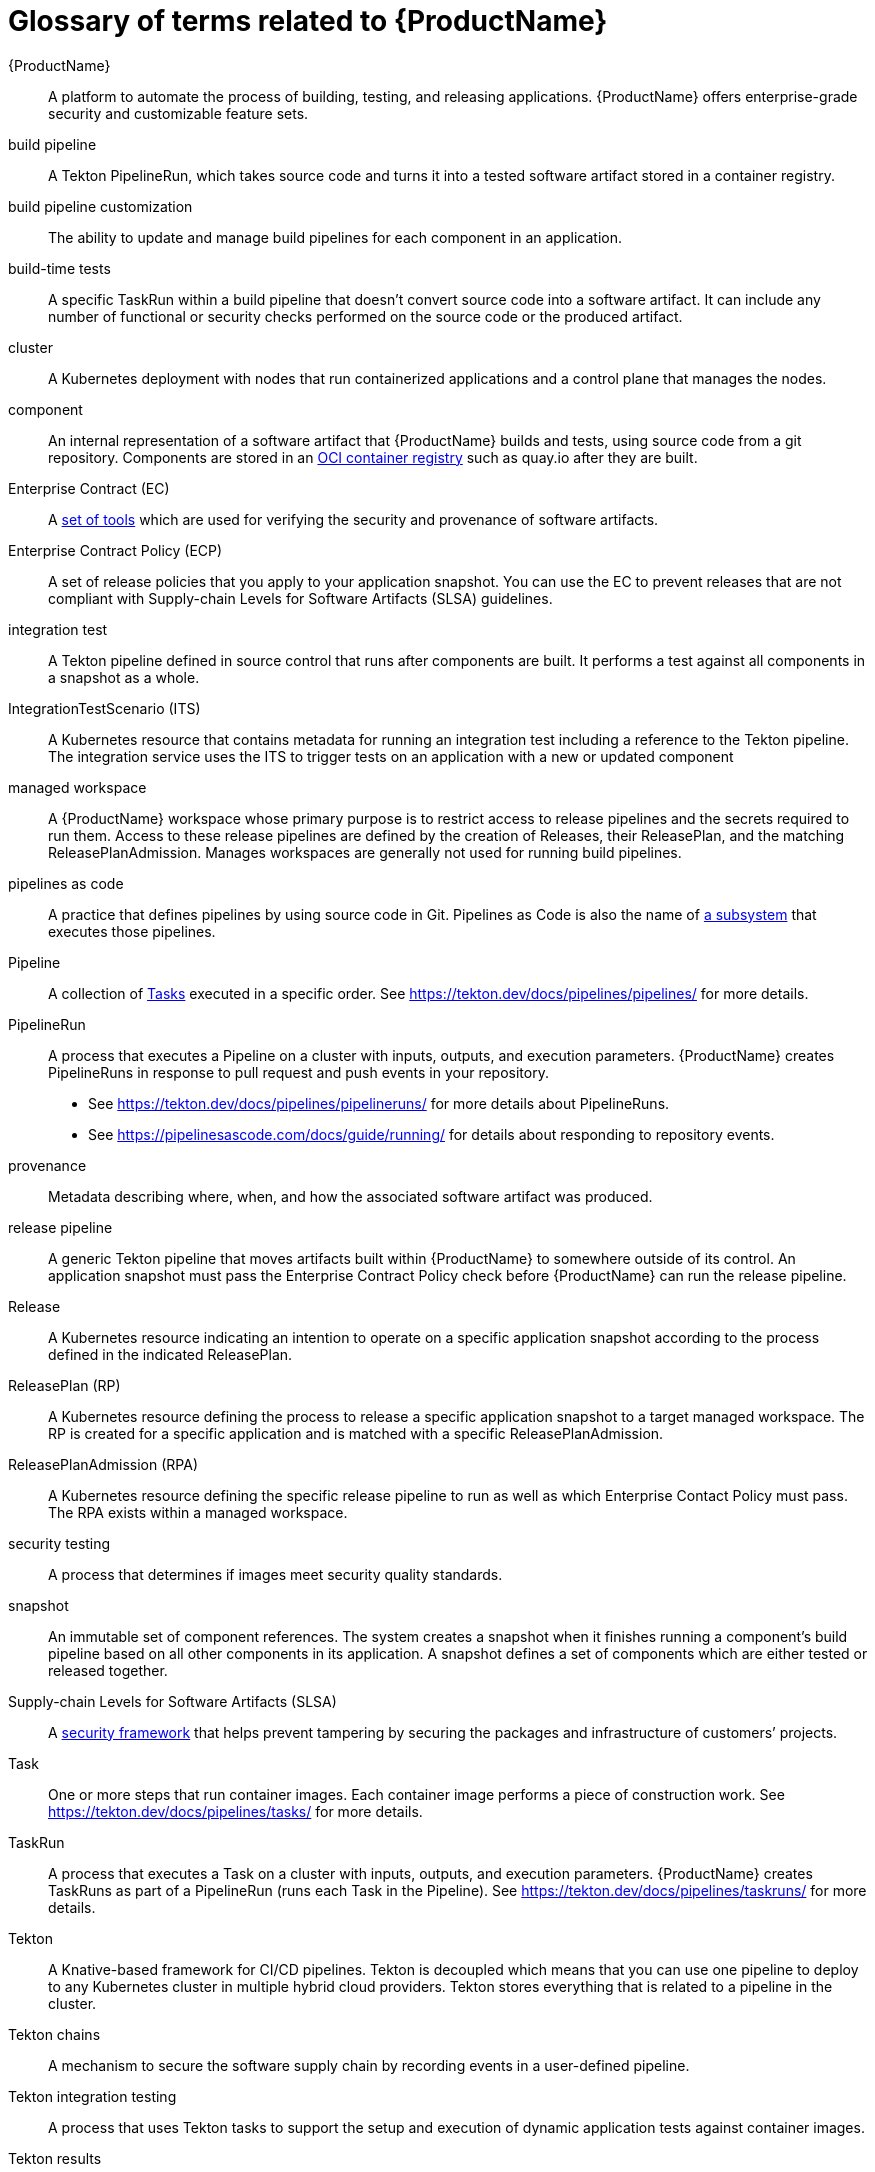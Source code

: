 = Glossary of terms related to {ProductName}
:icons: font
:source-highlighter: highlightjs

[[productname]]{ProductName}:: A platform to automate the process of building, testing, and releasing applications. {ProductName} offers enterprise-grade security and customizable feature sets.

[[build-pipeline]]build pipeline:: A Tekton PipelineRun, which takes source code and turns it into a tested software artifact stored in a container registry.

[[build-pipeline-customization]]build pipeline customization:: The ability to update and manage build pipelines for each component in an application.

[[build-time-tests]]build-time tests:: A specific TaskRun within a build pipeline that doesn't convert source code into a software artifact. It can include any number of functional or security checks performed on the source code or the produced artifact.

[[cluster]]cluster:: A Kubernetes deployment with nodes that run containerized applications and a control plane that manages the nodes.

[[component]]component:: An internal representation of a software artifact that {ProductName} builds and tests, using source code from a git repository. Components are stored in an link:https://github.com/opencontainers/distribution-spec[OCI container registry] such as quay.io after they are built.

[[ec]]Enterprise Contract (EC):: A link:https://enterprisecontract.dev[set of tools] which are used for verifying the security and provenance of software artifacts.

[[ecp]]Enterprise Contract Policy (ECP):: A set of release policies that you apply to your application snapshot. You can use the EC to prevent releases that are not compliant with Supply-chain Levels for Software Artifacts (SLSA) guidelines. 

[[integration-test]]integration test:: A Tekton pipeline defined in source control that runs after components are built. It performs a test against all components in a snapshot as a whole.

[[its]]IntegrationTestScenario (ITS):: A Kubernetes resource that contains metadata for running an integration test including a reference to the Tekton pipeline. The integration service uses the ITS to trigger tests on an application with a new or updated component

[[managed-workspace]]managed workspace:: A {ProductName} workspace whose primary purpose is to restrict access to release pipelines and the secrets required to run them. Access to these release pipelines are defined by the creation of Releases, their ReleasePlan, and the matching ReleasePlanAdmission. Manages workspaces are generally not used for running build pipelines.

[[pac]]pipelines as code:: A practice that defines pipelines by using source code in Git. Pipelines as Code is also the name of link:https://pipelinesascode.com[a subsystem] that executes those pipelines.

[[pipeline]]Pipeline:: A collection of <<task,Tasks>> executed in a specific order.
    See https://tekton.dev/docs/pipelines/pipelines/ for more details.

[[pipelinerun]]PipelineRun:: A process that executes a Pipeline on a cluster with inputs, outputs, and execution parameters.
    {ProductName} creates PipelineRuns in response to pull request and push events in your repository.
    - See https://tekton.dev/docs/pipelines/pipelineruns/ for more details about PipelineRuns.
    - See https://pipelinesascode.com/docs/guide/running/ for details about responding to repository events.

[[provenance]]provenance:: Metadata describing where, when, and how the associated software artifact was produced.

[[release-pipeline]]release pipeline:: A generic Tekton pipeline that moves artifacts built within {ProductName} to somewhere outside of its control. An application snapshot must pass the Enterprise Contract Policy check before {ProductName} can run the release pipeline. 

[[release]]Release:: A Kubernetes resource indicating an intention to operate on a specific application snapshot according to the process defined in the indicated ReleasePlan.

[[rp]]ReleasePlan (RP):: A Kubernetes resource defining the process to release a specific application snapshot to a target managed workspace. The RP is created for a specific application and is matched with a specific ReleasePlanAdmission.

[[rpa]]ReleasePlanAdmission (RPA):: A Kubernetes resource defining the specific release pipeline to run as well as which Enterprise Contact Policy must pass. The RPA exists within a managed workspace.

[[security-testing]]security testing:: A process that determines if images meet security quality standards.

[[snapshot]]snapshot:: An immutable set of component references. The system creates a snapshot when it finishes running a component's build pipeline based on all other components in its application. A snapshot defines a set of components which are either tested or released together.

[[slsa]]Supply-chain Levels for Software Artifacts (SLSA):: A link:https://slsa.dev/[security framework] that helps prevent tampering by securing the packages and infrastructure of customers’ projects.

[[task]]Task:: One or more steps that run container images.
    Each container image performs a piece of construction work.
    See https://tekton.dev/docs/pipelines/tasks/ for more details.

[[taskrun]]TaskRun:: A process that executes a Task on a cluster with inputs, outputs, and execution parameters.
    {ProductName} creates TaskRuns as part of a PipelineRun (runs each Task in the Pipeline).
    See https://tekton.dev/docs/pipelines/taskruns/ for more details.

[[tekton]]Tekton:: A Knative-based framework for CI/CD pipelines. Tekton is decoupled which means that you can use one pipeline to deploy to any Kubernetes cluster in multiple hybrid cloud providers. Tekton stores everything that is related to a pipeline in the cluster.

[[tekton-chains]]Tekton chains:: A mechanism to secure the software supply chain by recording events in a user-defined pipeline.

[[tekton-integration-testing]]Tekton integration testing:: A process that uses Tekton tasks to support the setup and execution of dynamic application tests against container images.

[[tekton-results]]Tekton results:: A mechanism that stores PipelineRun and TaskRun metadata in a separate database and underlying pod logs in cloud storage. After this metadata is stored in a separate database, the original resources are removed from the cluster.

[[tekton-workspace]]Tekton workspace:: A storage volume that a task requires at runtime to receive input or provide output. Required workspaces are defined in a Tekton PipelineRun.

[[tenant-workspace]]tenant workspace:: A {ProductName} workspace whose primary purpose is to build and test software artifacts using Tekton Pipelines.

[[workspace]]workspace:: A Kubernetes namespace which is owned by either an individual or a group of individuals. All Tekton Pipelines are run within a workspace including build, test, and release pipelines. Users with access to {ProductName} will have access to at least one workspace but may have access to more than one. Access can be granted to individuals in link:https://konflux-ci.dev/architecture/ADR/0011-roles-and-permissions.html[three tiers], `Contributor`, `Maintainer`, and `Admin`.
